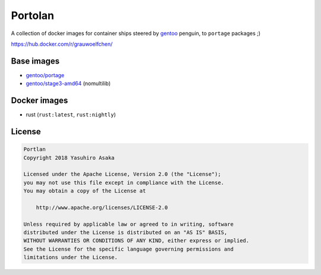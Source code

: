 Portolan
========

A collection of docker images for container ships steered by `gentoo`_
penguin, to ``portage`` packages ;)

.. _gentoo: https://hub.docker.com/u/gentoo/

https://hub.docker.com/r/grauwoelfchen/


Base images
-----------

* `gentoo/portage`_
* `gentoo/stage3-amd64`_ (nomultilib)

.. _gentoo/portage: https://hub.docker.com/r/gentoo/portage/
.. _gentoo/stage3-amd64: https://hub.docker.com/r/gentoo/stage3-amd64/


Docker images
-------------

* rust (``rust:latest``, ``rust:nightly``)


License
-------


.. code:: text

   Portlan
   Copyright 2018 Yasuhiro Asaka

   Licensed under the Apache License, Version 2.0 (the "License");
   you may not use this file except in compliance with the License.
   You may obtain a copy of the License at

       http://www.apache.org/licenses/LICENSE-2.0

   Unless required by applicable law or agreed to in writing, software
   distributed under the License is distributed on an "AS IS" BASIS,
   WITHOUT WARRANTIES OR CONDITIONS OF ANY KIND, either express or implied.
   See the License for the specific language governing permissions and
   limitations under the License.
